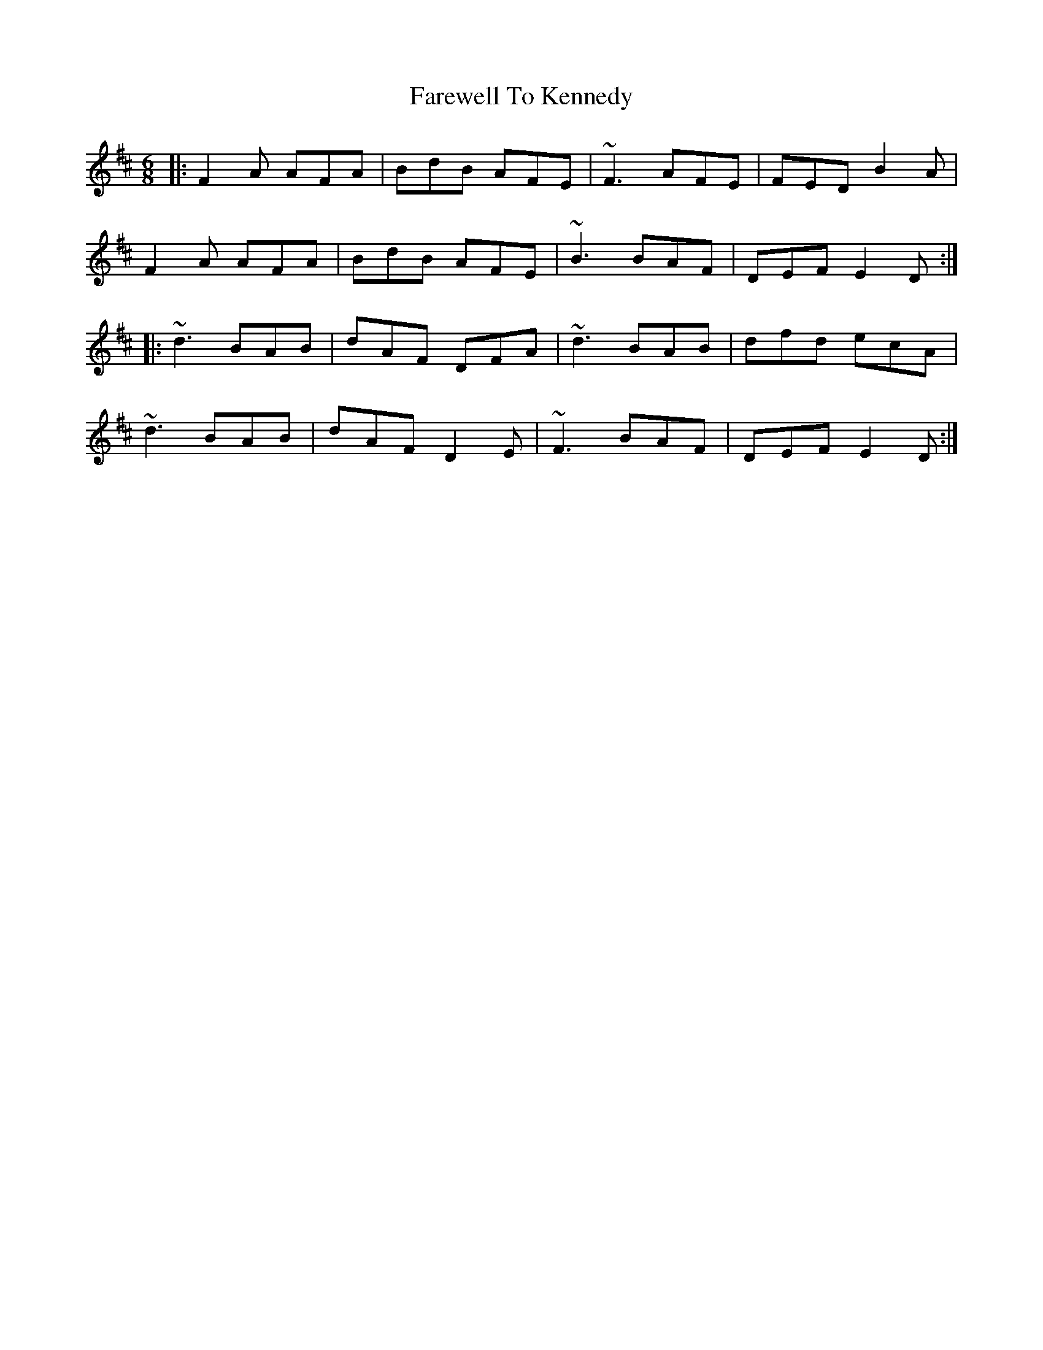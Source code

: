 X: 12534
T: Farewell To Kennedy
R: jig
M: 6/8
K: Dmajor
|:F2A AFA|BdB AFE|~F3 AFE|FED B2A|
F2A AFA|BdB AFE|~B3 BAF|DEF E2D:|
|:~d3 BAB|dAF DFA|~d3 BAB|dfd ecA|
~d3 BAB|dAF D2E|~F3 BAF|DEF E2D:|

